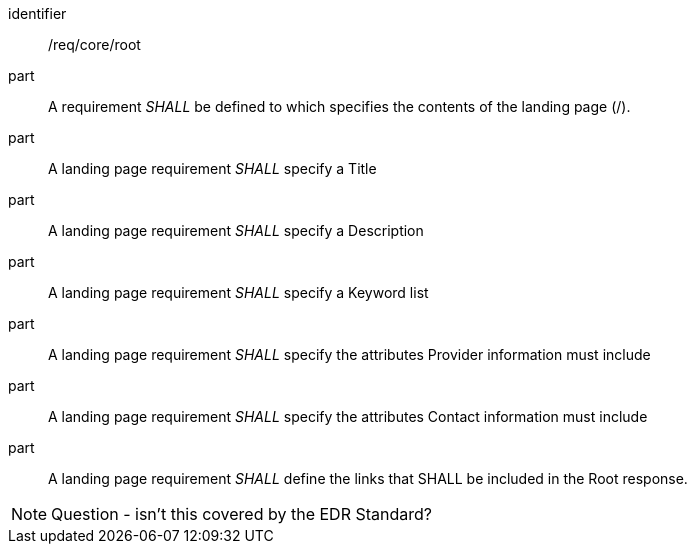 [[req_core_root]]

[requirement]
====
[%metadata]
identifier:: /req/core/root

part:: A requirement _SHALL_ be defined to which specifies the contents of the landing page (/).

part:: A landing page requirement _SHALL_ specify a Title

part:: A landing page requirement _SHALL_ specify a Description

part:: A landing page requirement _SHALL_ specify a Keyword list

part:: A landing page requirement _SHALL_ specify the attributes Provider information must include

part:: A landing page requirement _SHALL_ specify the attributes Contact information must include

part:: A landing page requirement _SHALL_ define the links that SHALL be included in the Root response.

====

NOTE: Question - isn't this covered by the EDR Standard?
